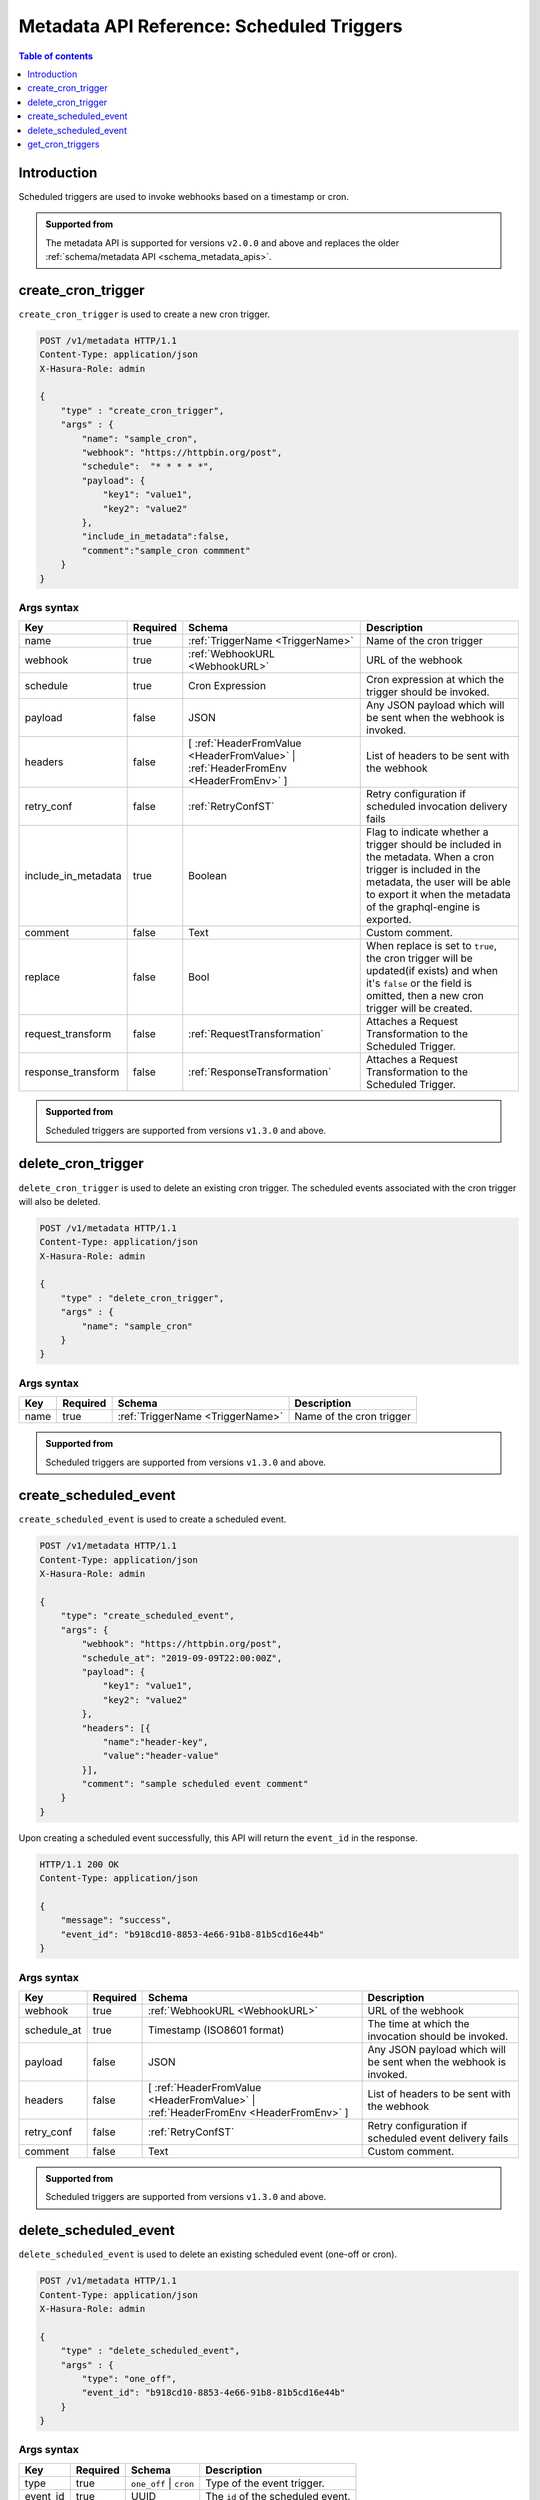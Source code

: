 .. meta::
   :description: Manage scheduled triggers with the Hasura metadata API
   :keywords: hasura, docs, metadata API, API reference, scheduled trigger

Metadata API Reference: Scheduled Triggers
==========================================

.. contents:: Table of contents
  :backlinks: none
  :depth: 1
  :local:

Introduction
------------

Scheduled triggers are used to invoke webhooks based on a timestamp or cron.

.. admonition:: Supported from

  The metadata API is supported for versions ``v2.0.0`` and above and replaces the older
  :ref:`schema/metadata API <schema_metadata_apis>`.

.. _metadata_create_cron_trigger:

create_cron_trigger
-------------------

``create_cron_trigger`` is used to create a new cron trigger.

.. code-block:: http

   POST /v1/metadata HTTP/1.1
   Content-Type: application/json
   X-Hasura-Role: admin

   {
       "type" : "create_cron_trigger",
       "args" : {
           "name": "sample_cron",
           "webhook": "https://httpbin.org/post",
           "schedule":  "* * * * *",
           "payload": {
               "key1": "value1",
               "key2": "value2"
           },
           "include_in_metadata":false,
           "comment":"sample_cron commment"
       }
   }

.. _metadata_create_cron_trigger_syntax:

Args syntax
^^^^^^^^^^^

.. list-table::
   :header-rows: 1

   * - Key
     - Required
     - Schema
     - Description
   * - name
     - true
     - :ref:`TriggerName <TriggerName>`
     - Name of the cron trigger
   * - webhook
     - true
     - :ref:`WebhookURL <WebhookURL>`
     - URL of the webhook
   * - schedule
     - true
     - Cron Expression
     - Cron expression at which the trigger should be invoked.
   * - payload
     - false
     - JSON
     - Any JSON payload which will be sent when the webhook is invoked.
   * - headers
     - false
     - [ :ref:`HeaderFromValue <HeaderFromValue>` | :ref:`HeaderFromEnv <HeaderFromEnv>` ]
     - List of headers to be sent with the webhook
   * - retry_conf
     - false
     - :ref:`RetryConfST`
     - Retry configuration if scheduled invocation delivery fails
   * - include_in_metadata
     - true
     - Boolean
     - Flag to indicate whether a trigger should be included in the metadata. When a cron
       trigger is included in the metadata, the user will be able to export it when the
       metadata of the graphql-engine is exported.
   * - comment
     - false
     - Text
     - Custom comment.
   * - replace
     - false
     - Bool
     - When replace is set to ``true``, the cron trigger will be updated(if exists) and when it's ``false`` or the
       field is omitted, then a new cron trigger will be created.
   * - request_transform
     - false
     - :ref:`RequestTransformation`
     - Attaches a Request Transformation to the Scheduled Trigger.
   * - response_transform
     - false
     - :ref:`ResponseTransformation`
     - Attaches a Request Transformation to the Scheduled Trigger.

.. admonition:: Supported from

  Scheduled triggers are supported from versions ``v1.3.0`` and above.

.. _metadata_delete_cron_trigger:

delete_cron_trigger
-------------------

``delete_cron_trigger`` is used to delete an existing cron trigger. The scheduled events associated with the cron trigger will also be deleted.


.. code-block:: http

   POST /v1/metadata HTTP/1.1
   Content-Type: application/json
   X-Hasura-Role: admin

   {
       "type" : "delete_cron_trigger",
       "args" : {
           "name": "sample_cron"
       }
   }

.. _metadata_delete_cron_trigger_syntax:

Args syntax
^^^^^^^^^^^

.. list-table::
   :header-rows: 1

   * - Key
     - Required
     - Schema
     - Description
   * - name
     - true
     - :ref:`TriggerName <TriggerName>`
     - Name of the cron trigger

.. admonition:: Supported from

  Scheduled triggers are supported from versions ``v1.3.0`` and above.

.. _metadata_create_scheduled_event:

create_scheduled_event
----------------------

``create_scheduled_event`` is used to create a scheduled event.

.. code-block:: http

   POST /v1/metadata HTTP/1.1
   Content-Type: application/json
   X-Hasura-Role: admin

   {
       "type": "create_scheduled_event",
       "args": {
           "webhook": "https://httpbin.org/post",
           "schedule_at": "2019-09-09T22:00:00Z",
           "payload": {
               "key1": "value1",
               "key2": "value2"
           },
           "headers": [{
               "name":"header-key",
               "value":"header-value"
           }],
           "comment": "sample scheduled event comment"
       }
   }

Upon creating a scheduled event successfully, this API will return the ``event_id`` in the response.

.. code-block:: http

   HTTP/1.1 200 OK
   Content-Type: application/json

   {
       "message": "success",
       "event_id": "b918cd10-8853-4e66-91b8-81b5cd16e44b"
   }

.. _metadata_create_scheduled_event_syntax:

Args syntax
^^^^^^^^^^^

.. list-table::
   :header-rows: 1

   * - Key
     - Required
     - Schema
     - Description
   * - webhook
     - true
     - :ref:`WebhookURL <WebhookURL>`
     - URL of the webhook
   * - schedule_at
     - true
     - Timestamp (ISO8601 format)
     - The time at which the invocation should be invoked.
   * - payload
     - false
     - JSON
     - Any JSON payload which will be sent when the webhook is invoked.
   * - headers
     - false
     - [ :ref:`HeaderFromValue <HeaderFromValue>` | :ref:`HeaderFromEnv <HeaderFromEnv>` ]
     - List of headers to be sent with the webhook
   * - retry_conf
     - false
     - :ref:`RetryConfST`
     - Retry configuration if scheduled event delivery fails
   * - comment
     - false
     - Text
     - Custom comment.

.. admonition:: Supported from

  Scheduled triggers are supported from versions ``v1.3.0`` and above.

.. _metadata_delete_scheduled_event:

delete_scheduled_event
----------------------

``delete_scheduled_event`` is used to delete an existing scheduled event (one-off or cron).

.. code-block:: http

   POST /v1/metadata HTTP/1.1
   Content-Type: application/json
   X-Hasura-Role: admin

   {
       "type" : "delete_scheduled_event",
       "args" : {
           "type": "one_off",
           "event_id": "b918cd10-8853-4e66-91b8-81b5cd16e44b"
       }
   }

.. _metadata_delete_scheduled_event_syntax:

Args syntax
^^^^^^^^^^^

.. list-table::
   :header-rows: 1

   * - Key
     - Required
     - Schema
     - Description
   * - type
     - true
     - ``one_off`` | ``cron``
     - Type of the event trigger.
   * - event_id
     - true
     - UUID
     - The ``id`` of the scheduled event.

.. admonition:: Supported from

  Scheduled triggers are supported from versions ``v1.3.0`` and above.

.. _metadata_get_cron_triggers:

get_cron_triggers
-----------------

``get_cron_triggers`` fetches all the cron triggers from the metadata.
This API also returns the cron triggers which have  ``include_in_metadata``
set to ``false``, and thus are not exported in the ``export_metadata`` API.

.. code-block:: http

   POST /v1/metadata HTTP/1.1
   Content-Type: application/json
   X-Hasura-Role: admin

   {
       "type" : "get_cron_triggers",
       "args" : {}
   }
